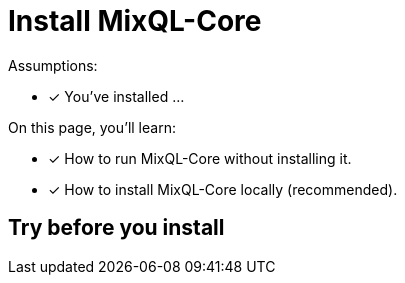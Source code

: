 = Install MixQL-Core

Assumptions:

* [x] You've installed ...

On this page, you'll learn:

* [x] How to run MixQL-Core without installing it.
* [x] How to install MixQL-Core locally (recommended).

== Try before you install




